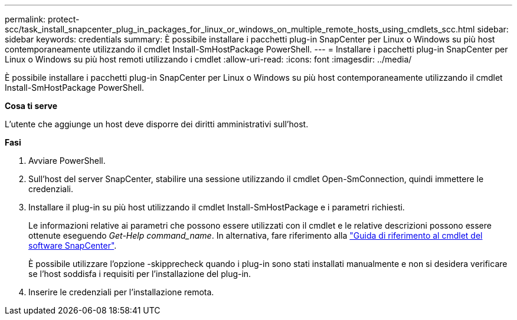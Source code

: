 ---
permalink: protect-scc/task_install_snapcenter_plug_in_packages_for_linux_or_windows_on_multiple_remote_hosts_using_cmdlets_scc.html 
sidebar: sidebar 
keywords: credentials 
summary: È possibile installare i pacchetti plug-in SnapCenter per Linux o Windows su più host contemporaneamente utilizzando il cmdlet Install-SmHostPackage PowerShell. 
---
= Installare i pacchetti plug-in SnapCenter per Linux o Windows su più host remoti utilizzando i cmdlet
:allow-uri-read: 
:icons: font
:imagesdir: ../media/


[role="lead"]
È possibile installare i pacchetti plug-in SnapCenter per Linux o Windows su più host contemporaneamente utilizzando il cmdlet Install-SmHostPackage PowerShell.

*Cosa ti serve*

L'utente che aggiunge un host deve disporre dei diritti amministrativi sull'host.

*Fasi*

. Avviare PowerShell.
. Sull'host del server SnapCenter, stabilire una sessione utilizzando il cmdlet Open-SmConnection, quindi immettere le credenziali.
. Installare il plug-in su più host utilizzando il cmdlet Install-SmHostPackage e i parametri richiesti.
+
Le informazioni relative ai parametri che possono essere utilizzati con il cmdlet e le relative descrizioni possono essere ottenute eseguendo _Get-Help command_name_. In alternativa, fare riferimento alla https://library.netapp.com/ecm/ecm_download_file/ECMLP2880726["Guida di riferimento al cmdlet del software SnapCenter"^].

+
È possibile utilizzare l'opzione -skipprecheck quando i plug-in sono stati installati manualmente e non si desidera verificare se l'host soddisfa i requisiti per l'installazione del plug-in.

. Inserire le credenziali per l'installazione remota.

